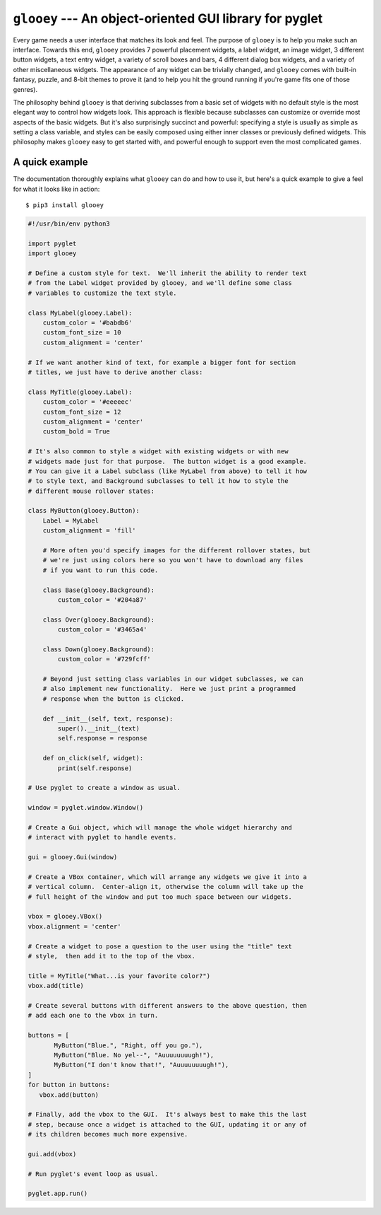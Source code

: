 ********************************************************
``glooey`` --- An object-oriented GUI library for pyglet
********************************************************

Every game needs a user interface that matches its look and feel.  The purpose 
of ``glooey`` is to help you make such an interface.  Towards this end, 
``glooey`` provides 7 powerful placement widgets, a label widget, an image 
widget, 3 different button widgets, a text entry widget, a variety of scroll 
boxes and bars, 4 different dialog box widgets, and a variety of other 
miscellaneous widgets.  The appearance of any widget can be trivially changed, 
and ``glooey`` comes with built-in fantasy, puzzle, and 8-bit themes to prove 
it (and to help you hit the ground running if you're game fits one of those 
genres).  

The philosophy behind ``glooey`` is that deriving subclasses from a basic set 
of widgets with no default style is the most elegant way to control how widgets 
look.  This approach is flexible because subclasses can customize or override 
most aspects of the basic widgets.  But it's also surprisingly succinct and 
powerful: specifying a style is usually as simple as setting a class variable, 
and styles can be easily composed using either inner classes or previously 
defined widgets.  This philosophy makes ``glooey`` easy to get started with, 
and powerful enough to support even the most complicated games.  

.. image:: https://img.shields.io/pypi/v/glooey.svg
   :target: https://pypi.python.org/pypi/glooey
.. image:: https://img.shields.io/pypi/pyversions/glooey.svg
   :target: https://pypi.python.org/pypi/glooey
.. image:: https://img.shields.io/travis/kxgames/glooey.svg
   :target: https://travis-ci.org/kxgames/glooey
.. image:: https://readthedocs.org/projects/glooey/badge/?version=latest
   :target: http://glooey.readthedocs.io/en/latest/

A quick example
===============
The documentation thoroughly explains what ``glooey`` can do and how to use it, 
but here's a quick example to give a feel for what it looks like in action::

   $ pip3 install glooey

.. code:: python

   #!/usr/bin/env python3

   import pyglet
   import glooey

   # Define a custom style for text.  We'll inherit the ability to render text 
   # from the Label widget provided by glooey, and we'll define some class 
   # variables to customize the text style.

   class MyLabel(glooey.Label):
       custom_color = '#babdb6'
       custom_font_size = 10
       custom_alignment = 'center'

   # If we want another kind of text, for example a bigger font for section 
   # titles, we just have to derive another class:

   class MyTitle(glooey.Label):
       custom_color = '#eeeeec'
       custom_font_size = 12
       custom_alignment = 'center'
       custom_bold = True

   # It's also common to style a widget with existing widgets or with new 
   # widgets made just for that purpose.  The button widget is a good example.  
   # You can give it a Label subclass (like MyLabel from above) to tell it how 
   # to style text, and Background subclasses to tell it how to style the 
   # different mouse rollover states:

   class MyButton(glooey.Button):
       Label = MyLabel
       custom_alignment = 'fill'

       # More often you'd specify images for the different rollover states, but 
       # we're just using colors here so you won't have to download any files 
       # if you want to run this code.

       class Base(glooey.Background):
           custom_color = '#204a87'

       class Over(glooey.Background):
           custom_color = '#3465a4'

       class Down(glooey.Background):
           custom_color = '#729fcff'

       # Beyond just setting class variables in our widget subclasses, we can 
       # also implement new functionality.  Here we just print a programmed 
       # response when the button is clicked.

       def __init__(self, text, response):
           super().__init__(text)
           self.response = response

       def on_click(self, widget):
           print(self.response)

   # Use pyglet to create a window as usual.

   window = pyglet.window.Window()

   # Create a Gui object, which will manage the whole widget hierarchy and 
   # interact with pyglet to handle events.

   gui = glooey.Gui(window)

   # Create a VBox container, which will arrange any widgets we give it into a 
   # vertical column.  Center-align it, otherwise the column will take up the 
   # full height of the window and put too much space between our widgets.

   vbox = glooey.VBox()
   vbox.alignment = 'center'

   # Create a widget to pose a question to the user using the "title" text 
   # style,  then add it to the top of the vbox.

   title = MyTitle("What...is your favorite color?")
   vbox.add(title)

   # Create several buttons with different answers to the above question, then 
   # add each one to the vbox in turn.

   buttons = [
          MyButton("Blue.", "Right, off you go."),
          MyButton("Blue. No yel--", "Auuuuuuuugh!"),
          MyButton("I don't know that!", "Auuuuuuuugh!"),
   ]
   for button in buttons:
      vbox.add(button)

   # Finally, add the vbox to the GUI.  It's always best to make this the last 
   # step, because once a widget is attached to the GUI, updating it or any of 
   # its children becomes much more expensive.

   gui.add(vbox)

   # Run pyglet's event loop as usual.

   pyglet.app.run()


